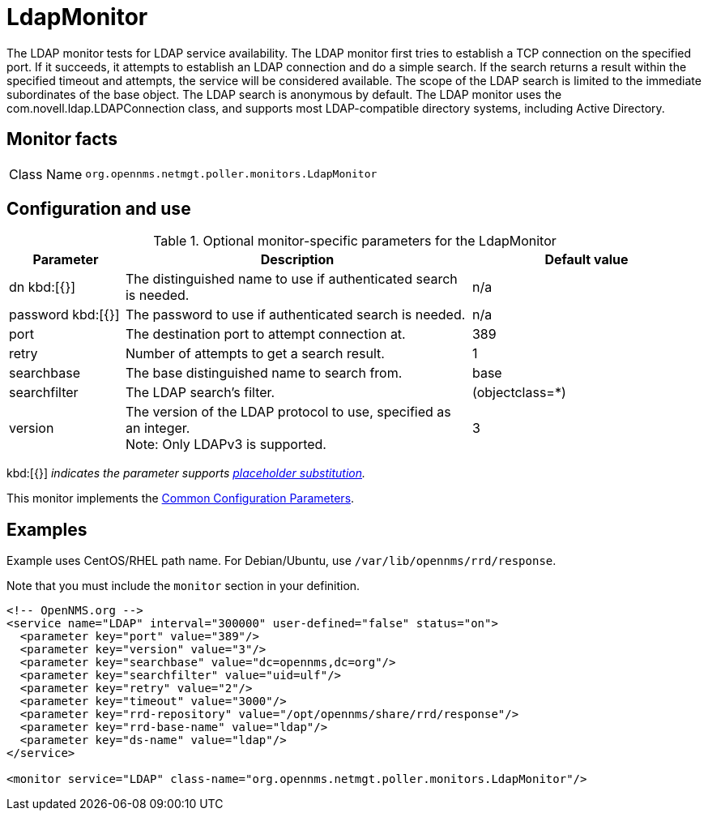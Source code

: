 
[[poller-ldap-monitor]]
= LdapMonitor
:description: Learn about the LdapMonitor in OpenNMS Horizon/Meridian that tests for LDAP service availability.

The LDAP monitor tests for LDAP service availability.
The LDAP monitor first tries to establish a TCP connection on the specified port.
If it succeeds, it attempts to establish an LDAP connection and do a simple search.
If the search returns a result within the specified timeout and attempts, the service will be considered available.
The scope of the LDAP search is limited to the immediate subordinates of the base object.
The LDAP search is anonymous by default.
The LDAP monitor uses the com.novell.ldap.LDAPConnection class, and supports most LDAP-compatible directory systems, including Active Directory.

== Monitor facts

[cols="1,7"]
|===
| Class Name
| `org.opennms.netmgt.poller.monitors.LdapMonitor`
|===

== Configuration and use

.Optional monitor-specific parameters for the LdapMonitor
[options="header"]
[cols="1,3,2"]
|===
| Parameter
| Description
| Default value

| dn kbd:[{}]
| The distinguished name to use if authenticated search is needed.
| n/a

| password kbd:[{}]
| The password to use if authenticated search is needed.
| n/a

| port
| The destination port to attempt connection at.
| 389

| retry
| Number of attempts to get a search result.
| 1

| searchbase
| The base distinguished name to search from.
| base

| searchfilter
| The LDAP search's filter.
| (objectclass=*)

| version
| The version of the LDAP protocol to use, specified as an integer. +
Note: Only LDAPv3 is supported.
| 3
|===

kbd:[{}] _indicates the parameter supports <<reference:service-assurance/introduction.adoc#ref-service-assurance-monitors-placeholder-substitution-parameters, placeholder substitution>>._

This monitor implements the <<reference:service-assurance/introduction.adoc#ref-service-assurance-monitors-common-parameters, Common Configuration Parameters>>.

== Examples

Example uses CentOS/RHEL path name.
For Debian/Ubuntu, use `/var/lib/opennms/rrd/response`.

Note that you must include the `monitor` section in your definition.

[source, xml]
----
<!-- OpenNMS.org -->
<service name="LDAP" interval="300000" user-defined="false" status="on">
  <parameter key="port" value="389"/>
  <parameter key="version" value="3"/>
  <parameter key="searchbase" value="dc=opennms,dc=org"/>
  <parameter key="searchfilter" value="uid=ulf"/>
  <parameter key="retry" value="2"/>
  <parameter key="timeout" value="3000"/>
  <parameter key="rrd-repository" value="/opt/opennms/share/rrd/response"/>
  <parameter key="rrd-base-name" value="ldap"/>
  <parameter key="ds-name" value="ldap"/>
</service>

<monitor service="LDAP" class-name="org.opennms.netmgt.poller.monitors.LdapMonitor"/>
----
